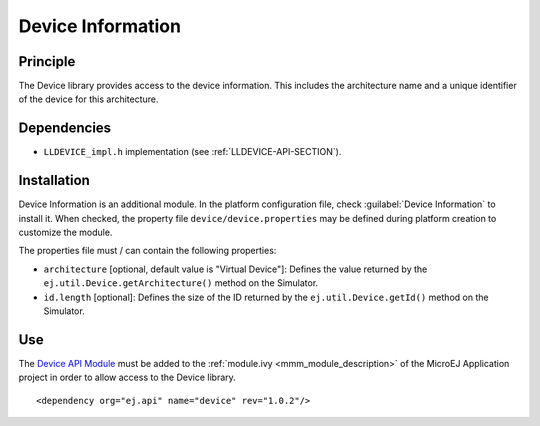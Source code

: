 ==================
Device Information
==================


Principle
=========

The Device library provides access to the device information. This
includes the architecture name and a unique identifier of the device for
this architecture.


Dependencies
============

-  ``LLDEVICE_impl.h`` implementation (see
   :ref:`LLDEVICE-API-SECTION`).


Installation
============

Device Information is an additional module. In the platform
configuration file, check :guilabel:`Device Information` to install it. When
checked, the property file ``device/device.properties`` may be 
defined during platform creation to customize the module.

The properties file must / can contain the following properties:

-  ``architecture`` [optional, default value is "Virtual Device"]:
   Defines the value returned by the
   ``ej.util.Device.getArchitecture()`` method on the Simulator.

-  ``id.length`` [optional]: Defines the size of the ID returned by the
   ``ej.util.Device.getId()`` method on the Simulator.


Use
===

The `Device API Module <https://repository.microej.com/modules/ej/api/device/>`_ 
must be added to the :ref:`module.ivy <mmm_module_description>` of the MicroEJ 
Application project in order to allow access to the Device library.

::

   <dependency org="ej.api" name="device" rev="1.0.2"/>

..
   | Copyright 2008-2021, MicroEJ Corp. Content in this space is free 
   for read and redistribute. Except if otherwise stated, modification 
   is subject to MicroEJ Corp prior approval.
   | MicroEJ is a trademark of MicroEJ Corp. All other trademarks and 
   copyrights are the property of their respective owners.
